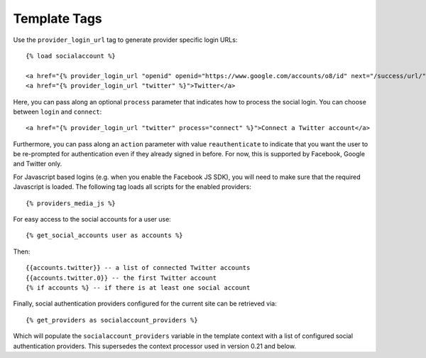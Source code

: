 Template Tags
=============

Use the ``provider_login_url`` tag to generate provider specific login URLs::

    {% load socialaccount %}

    <a href="{% provider_login_url "openid" openid="https://www.google.com/accounts/o8/id" next="/success/url/" %}">Google</a>
    <a href="{% provider_login_url "twitter" %}">Twitter</a>

Here, you can pass along an optional ``process`` parameter that
indicates how to process the social login. You can choose between
``login`` and ``connect``::

    <a href="{% provider_login_url "twitter" process="connect" %}">Connect a Twitter account</a>

Furthermore, you can pass along an ``action`` parameter with value
``reauthenticate`` to indicate that you want the user to be re-prompted
for authentication even if they already signed in before. For now, this
is supported by Facebook, Google and Twitter only.

For Javascript based logins (e.g. when you enable the Facebook JS
SDK), you will need to make sure that the required Javascript is
loaded. The following tag loads all scripts for the enabled
providers::

    {% providers_media_js %}

For easy access to the social accounts for a user use::

    {% get_social_accounts user as accounts %}

Then::

    {{accounts.twitter}} -- a list of connected Twitter accounts
    {{accounts.twitter.0}} -- the first Twitter account
    {% if accounts %} -- if there is at least one social account


Finally, social authentication providers configured for the current site
can be retrieved via::

    {% get_providers as socialaccount_providers %}

Which will populate the ``socialaccount_providers`` variable in the
template context with a list of configured social authentication
providers. This supersedes the context processor used in version 0.21 and
below.
